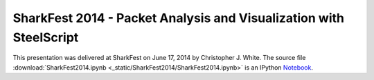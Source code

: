 SharkFest 2014 - Packet Analysis and Visualization with SteelScript
===================================================================

This presentation was delivered at SharkFest on June 17, 2014 by
Christopher J. White.  The source file 
:download:`SharkFest2014.ipynb <_static/SharkFest2014/SharkFest2014.ipynb>`
is an IPython `Notebook <http://ipython.org/notebook.html>`_.

.. raw:: html
   :file: _static/SharkFest2014/slides.html
